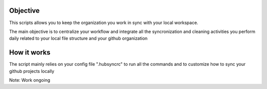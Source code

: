 .. image:: https://travis-ci.org/Mariocj89/hubsync.svg?branch=master
    :target: https://travis-ci.org/Mariocj89/hubsync

.. image:: https://coveralls.io/repos/Mariocj89/hubsync/badge.svg?branch=master&service=github
    :target: https://coveralls.io/github/Mariocj89/hubsync?branch=master

.. image:: https://badge.fury.io/py/hubsync.svg
    :target: https://badge.fury.io/py/hubsync


Objective
#########
This scripts allows you to keep the organization you work in sync with your local workspace.

The main objective is to centralize your workflow and integrate all the syncronization and cleaning activities you perform daily related to your local file structure and your github organization

How it works
############
The script mainly relies on your config file ".hubsyncrc" to run all the commands and to customize how to sync your github projects locally

Note: Work ongoing
